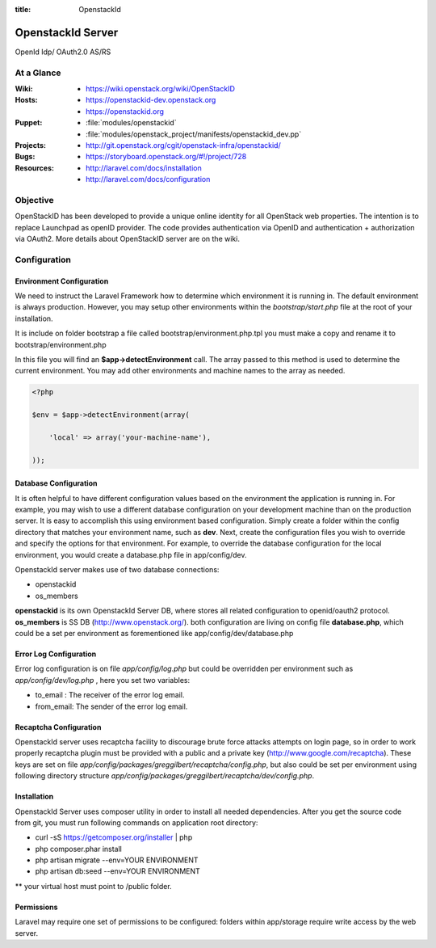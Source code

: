 :title: OpenstackId

==================
OpenstackId Server
==================

OpenId Idp/ OAuth2.0 AS/RS

At a Glance
===========

:Wiki:
  * https://wiki.openstack.org/wiki/OpenStackID
:Hosts:
  * https://openstackid-dev.openstack.org
  * https://openstackid.org
:Puppet:
  * :file:`modules/openstackid`
  * :file:`modules/openstack_project/manifests/openstackid_dev.pp`
:Projects:
  * http://git.openstack.org/cgit/openstack-infra/openstackid/
:Bugs:
  * https://storyboard.openstack.org/#!/project/728
:Resources:
  * http://laravel.com/docs/installation
  * http://laravel.com/docs/configuration

Objective
=========

OpenStackID has been developed to provide a unique online identity for
all OpenStack web properties. The intention is to replace Launchpad as
openID provider. The code provides authentication via OpenID and
authentication + authorization via OAuth2. More details about
OpenStackID server are on the wiki.


Configuration
=============

Environment Configuration
_________________________

We need to instruct the Laravel Framework how to determine which
environment it is running in. The default environment is always
production. However, you may setup other environments within the
*bootstrap/start.php* file at the root of your installation.

It is include on folder bootstrap a file called bootstrap/environment.php.tpl
you must make a copy and rename it to bootstrap/environment.php

In this file you will find an **$app->detectEnvironment** call. The
array passed to this method is used to determine the current
environment. You may add other environments and machine names to the
array as needed.

.. code-block:: php

   <?php

   $env = $app->detectEnvironment(array(

       'local' => array('your-machine-name'),

   ));

Database Configuration
______________________

It is often helpful to have different configuration values based on
the environment the application is running in. For example, you may
wish to use a different database configuration on your development
machine than on the production server. It is easy to accomplish this
using environment based configuration.
Simply create a folder within the config directory that matches your
environment name, such as **dev**. Next, create the configuration
files you wish to override and specify the options for that
environment. For example, to override the database configuration for
the local environment, you would create a database.php file in
app/config/dev.

OpenstackId server makes use of two database connections:

* openstackid
* os_members

**openstackid** is its own OpenstackId Server DB, where stores all
related configuration to openid/oauth2 protocol.
**os_members** is SS DB (http://www.openstack.org/).
both configuration are living on config file **database.php**, which
could be a set per environment as forementioned like
app/config/dev/database.php


Error Log Configuration
_______________________

Error log configuration is on file *app/config/log.php* but could be
overridden per environment such as *app/config/dev/log.php* , here you
set two variables:

* to_email : The receiver of the error log email.
* from_email: The sender of the error log email.


Recaptcha Configuration
_______________________

OpenstackId server uses recaptcha facility to discourage brute force
attacks attempts on login page, so in order to work properly recaptcha
plugin must be provided with a public and a private key
(http://www.google.com/recaptcha). These keys are set on file
*app/config/packages/greggilbert/recaptcha/config.php*, but also
could be set per environment using following directory structure
*app/config/packages/greggilbert/recaptcha/dev/config.php*.

Installation
____________

OpenstackId Server uses composer utility in order to install all
needed dependencies. After you get the source code from git, you must
run following commands on application root directory:

* curl -sS https://getcomposer.org/installer | php
* php composer.phar install
* php artisan migrate --env=YOUR ENVIRONMENT
* php artisan db:seed --env=YOUR ENVIRONMENT

** your virtual host must point to /public folder.

Permissions
___________

Laravel may require one set of permissions to be configured: folders
within app/storage require write access by the web server.
